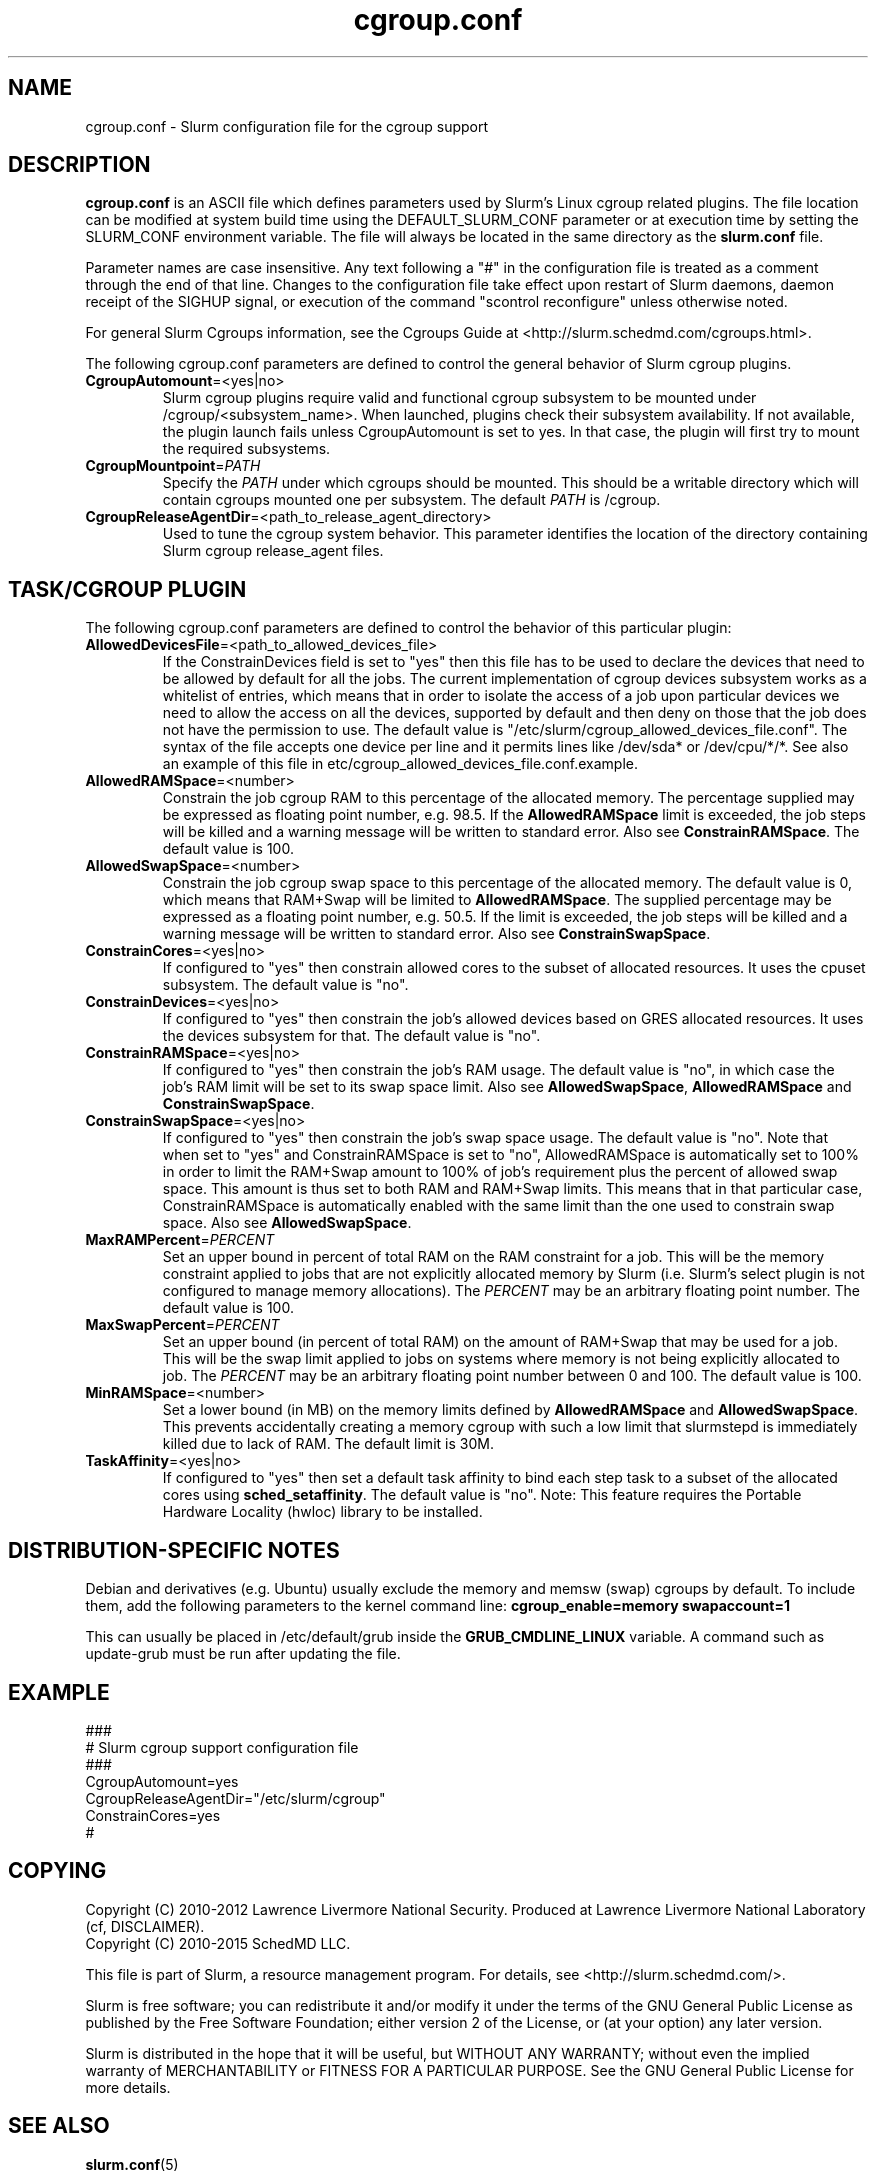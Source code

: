 .TH "cgroup.conf" "5" "Slurm Configuration File" "November 2015" "Slurm Configuration File"

.SH "NAME"
cgroup.conf \- Slurm configuration file for the cgroup support

.SH "DESCRIPTION"

\fBcgroup.conf\fP is an ASCII file which defines parameters used by
Slurm's Linux cgroup related plugins.
The file location can be modified at system build time using the
DEFAULT_SLURM_CONF parameter or at execution time by setting the SLURM_CONF
environment variable. The file will always be located in the
same directory as the \fBslurm.conf\fP file.
.LP
Parameter names are case insensitive.
Any text following a "#" in the configuration file is treated
as a comment through the end of that line.
Changes to the configuration file take effect upon restart of
Slurm daemons, daemon receipt of the SIGHUP signal, or execution
of the command "scontrol reconfigure" unless otherwise noted.

.LP
For general Slurm Cgroups information, see the Cgroups Guide at
<http://slurm.schedmd.com/cgroups.html>.

.LP
The following cgroup.conf parameters are defined to control the general behavior
of Slurm cgroup plugins.

.TP
\fBCgroupAutomount\fR=<yes|no>
Slurm cgroup plugins require valid and functional cgroup subsystem to be mounted
under /cgroup/<subsystem_name>.
When launched, plugins check their subsystem availability. If not available,
the plugin launch fails unless CgroupAutomount is set to yes. In that case, the
plugin will first try to mount the required subsystems.

.TP
\fBCgroupMountpoint\fR=\fIPATH\fR
Specify the \fIPATH\fR under which cgroups should be mounted. This
should be a writable directory which will contain cgroups mounted
one per subsystem. The default \fIPATH\fR is /cgroup.

.TP
\fBCgroupReleaseAgentDir\fR=<path_to_release_agent_directory>
Used to tune the cgroup system behavior. This parameter identifies the location
of the directory containing Slurm cgroup release_agent files.

.SH "TASK/CGROUP PLUGIN"

.LP
The following cgroup.conf parameters are defined to control the behavior
of this particular plugin:

.TP
\fBAllowedDevicesFile\fR=<path_to_allowed_devices_file>
If the ConstrainDevices field is set to "yes" then this file has to be used to declare
the devices that need to be allowed by default for all the jobs. The current implementation
of cgroup devices subsystem works as a whitelist of entries, which means that in order to
isolate the access of a job upon particular devices we need to allow the access on all
the devices, supported by default and then deny on those that the job does not have the
permission to use. The default value is "/etc/slurm/cgroup_allowed_devices_file.conf". The syntax of
the file accepts one device per line and it permits lines like /dev/sda* or /dev/cpu/*/*.
See also an example of this file in etc/cgroup_allowed_devices_file.conf.example.

.TP
\fBAllowedRAMSpace\fR=<number>
Constrain the job cgroup RAM to this percentage of the allocated memory.
The percentage supplied may be expressed as floating point
number, e.g. 98.5. If the \fBAllowedRAMSpace\fR limit is exceeded, the
job steps will be killed and a warning message will be written to standard
error.  Also see \fBConstrainRAMSpace\fR.
The default value is 100.

.TP
\fBAllowedSwapSpace\fR=<number>
Constrain the job cgroup swap space to this percentage of the allocated
memory.  The default value is 0, which means that RAM+Swap will be limited
to \fBAllowedRAMSpace\fR. The supplied percentage may be expressed as a
floating point number, e.g. 50.5.  If the limit is exceeded, the job steps
will be killed and a warning message will be written to standard error.
Also see \fBConstrainSwapSpace\fR.

.TP
\fBConstrainCores\fR=<yes|no>
If configured to "yes" then constrain allowed cores to the subset of
allocated resources. It uses the cpuset subsystem.
The default value is "no".

.TP
\fBConstrainDevices\fR=<yes|no>
If configured to "yes" then constrain the job's allowed devices based on GRES
allocated resources. It uses the devices subsystem for that.
The default value is "no".

.TP
\fBConstrainRAMSpace\fR=<yes|no>
If configured to "yes" then constrain the job's RAM usage.
The default value is "no",
in which case the job's RAM limit will be set to its swap space limit.
Also see \fBAllowedSwapSpace\fR, \fBAllowedRAMSpace\fR and
\fBConstrainSwapSpace\fR.

.TP
\fBConstrainSwapSpace\fR=<yes|no>
If configured to "yes" then constrain the job's swap space usage.
The default value is "no". Note that when set to "yes" and
ConstrainRAMSpace is set to "no", AllowedRAMSpace is automatically set
to 100% in order to limit the RAM+Swap amount to 100% of job's requirement
plus the percent of allowed swap space. This amount is thus set to both
RAM and RAM+Swap limits. This means that in that particular case,
ConstrainRAMSpace is automatically enabled with the same limit than the one
used to constrain swap space.
Also see \fBAllowedSwapSpace\fR.

.TP
\fBMaxRAMPercent\fR=\fIPERCENT\fR
Set an upper bound in percent of total RAM on the RAM constraint for a job.
This will be the memory constraint applied to jobs that are not explicitly
allocated memory by Slurm (i.e. Slurm's select plugin is not configured to manage
memory allocations). The \fIPERCENT\fR may be an arbitrary floating
point number. The default value is 100.

.TP
\fBMaxSwapPercent\fR=\fIPERCENT\fR
Set an upper bound (in percent of total RAM) on the amount of RAM+Swap
that may be used for a job. This will be the swap limit applied to jobs
on systems where memory is not being explicitly allocated to job. The
\fIPERCENT\fR may be an arbitrary floating point number between 0 and 100.
The default value is 100.

.TP
\fBMinRAMSpace\fR=<number>
Set a lower bound (in MB) on the memory limits defined by
\fBAllowedRAMSpace\fR and \fBAllowedSwapSpace\fR. This prevents
accidentally creating a memory cgroup with such a low limit that slurmstepd
is immediately killed due to lack of RAM. The default limit is 30M.

.TP
\fBTaskAffinity\fR=<yes|no>
If configured to "yes" then set a default task affinity to bind each step
task to a subset of the allocated cores using \fBsched_setaffinity\fP.
The default value is "no".
Note: This feature requires the Portable Hardware Locality (hwloc) library
to be installed.

.SH "DISTRIBUTION\-SPECIFIC NOTES"

.LP
Debian and derivatives (e.g. Ubuntu) usually exclude the memory and memsw (swap)
cgroups by default. To include them, add the following parameters to the kernel
command line: \fBcgroup_enable=memory swapaccount=1\fR
.LP
This can usually be placed in /etc/default/grub inside the
\fBGRUB_CMDLINE_LINUX\fR variable. A command such as update\-grub must be run
after updating the file.

.SH "EXAMPLE"
.LP
.br
###
.br
# Slurm cgroup support configuration file
.br
###
.br
CgroupAutomount=yes
.br
CgroupReleaseAgentDir="/etc/slurm/cgroup"
.br
ConstrainCores=yes
.br
#

.SH "COPYING"
Copyright (C) 2010\-2012 Lawrence Livermore National Security.
Produced at Lawrence Livermore National Laboratory (cf, DISCLAIMER).
.br
Copyright (C) 2010\-2015 SchedMD LLC.
.LP
This file is part of Slurm, a resource management program.
For details, see <http://slurm.schedmd.com/>.
.LP
Slurm is free software; you can redistribute it and/or modify it under
the terms of the GNU General Public License as published by the Free
Software Foundation; either version 2 of the License, or (at your option)
any later version.
.LP
Slurm is distributed in the hope that it will be useful, but WITHOUT ANY
WARRANTY; without even the implied warranty of MERCHANTABILITY or FITNESS
FOR A PARTICULAR PURPOSE.  See the GNU General Public License for more
details.

.SH "SEE ALSO"
.LP
\fBslurm.conf\fR(5)
